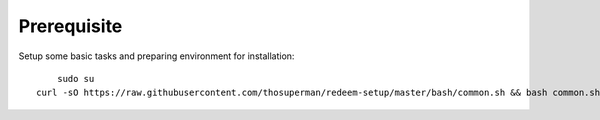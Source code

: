 ========
Prerequisite
========

Setup some basic tasks and preparing environment for installation::

	sudo su
    curl -sO https://raw.githubusercontent.com/thosuperman/redeem-setup/master/bash/common.sh && bash common.sh
